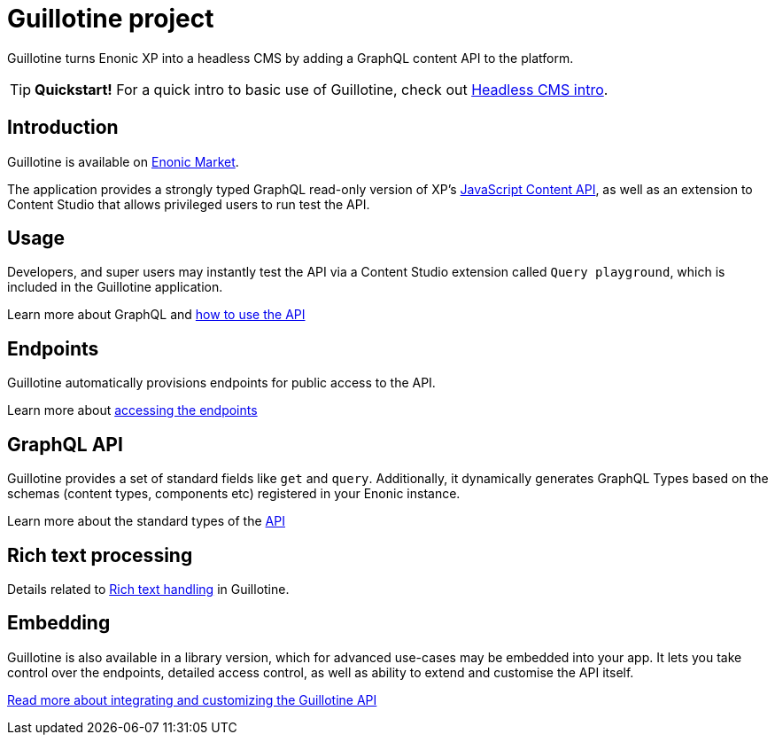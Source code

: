 = Guillotine project

Guillotine turns Enonic XP into a headless CMS by adding a GraphQL content API to the platform.

TIP: *Quickstart!* For a quick intro to basic use of Guillotine, check out https://developer.enonic.com/docs/headless-cms-intro[Headless CMS intro].

== Introduction
Guillotine is available on https://market.enonic.com/vendors/enonic/guillotine-headless-cms[Enonic Market].

The application provides a strongly typed GraphQL read-only version of XP's https://developer.enonic.com/docs/xp/stable/api/lib-content[JavaScript Content API], as well as an extension to Content Studio that allows privileged users to run test the API.

== Usage

Developers, and super users may instantly test the API via a Content Studio extension called `Query playground`, which is included in the Guillotine application.

Learn more about GraphQL and <<usage#,how to use the API>>

== Endpoints

Guillotine automatically provisions endpoints for public access to the API. 

Learn more about <<endpoints#,accessing the endpoints>>

== GraphQL API

Guillotine provides a set of standard fields like `get` and `query`. Additionally, it dynamically generates GraphQL Types based on the schemas (content types, components etc) registered in your Enonic instance.

Learn more about the standard types of the <<api#,API>>

== Rich text processing

Details related to <<rich-text#,Rich text handling>> in Guillotine.

== Embedding

Guillotine is also available in a library version, which for advanced use-cases may be embedded into your app. It lets you take control over the endpoints, detailed access control, as well as ability to extend and customise the API itself.

<<embed#, Read more about integrating and customizing the Guillotine API>>